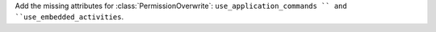 Add the missing attributes for :class:`PermissionOverwrite`: ``use_application_commands `` and ``use_embedded_activities``.
